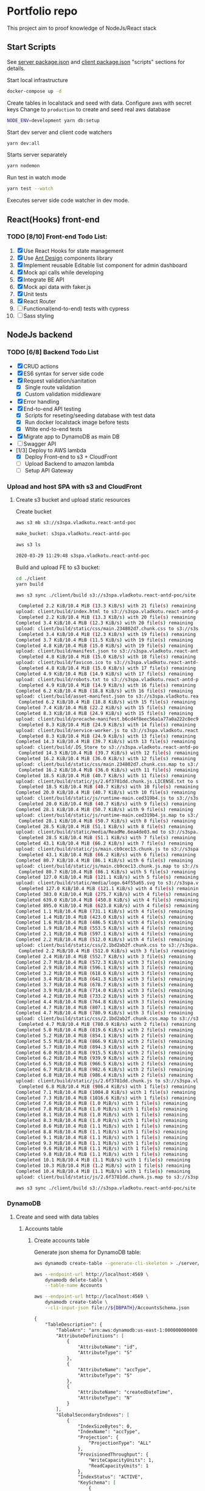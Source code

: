 
* Portfolio repo
    :PROPERTIES:
    :header-args: :var DBPATH="server/src/db"
    :END:
  This project aim to proof knowledge of NodeJs/React stack
** Start Scripts
   See [[file:package.json][server package.json]] and [[file:client/package.json][client package.json]] "scripts" sections for details.


Start local infrastructure 
#+begin_src sh
docker-compose up -d
#+end_src

Create tables in localstack and seed with data.
Configure aws with secret keys
Change to =production= to create and seed real aws database
#+begin_src sh
NODE_ENV=development yarn db:setup
#+end_src

Start dev server and client code watchers 
#+begin_src sh
yarn dev:all
#+end_src

Starts server separately
#+begin_src sh
yarn nodemon
#+end_src

Run test in watch mode
#+begin_src sh
yarn test --watch
#+end_src

Executes server side code watcher in dev mode.
** React(Hooks) front-end
*** TODO [8/10] Front-end Todo List:
    1. [X] Use React Hooks for state management
    2. [X] Use [[https://ant.design/components/button/][Ant Design]]  components library
    3. [X] Implement reusable Editable list component for admin dashboard
    4. [X] Mock api calls while developing
    5. [X] Integrate BE API
    6. [X] Mock api data with faker.js
    7. [X] Unit tests
    8. [X] React Router
    9. [ ] Functional(end-to-end) tests with cypress
    10. [ ] Sass styling
 
** NodeJs backend
*** TODO [6/8] Backend Todo List
    - [X] CRUD actions
    - [X] ES6 syntax for server side code
    - [X] Request validation/sanitation
      - [X] Single route validation
      - [X] Custom validation middleware
    - [X] Error handling
    - [X] End-to-end API testing
      - [X] Scripts for reseting/seeding database with test data
      - [X] Run docker localstack image before tests
      - [X] Wtite end-to-end tests
    - [X] Migrate app to DynamoDB as main DB
    - [ ] Swagger API
    - [1/3] Deploy to AWS lambda
      - [X] Deploy Front-end to s3 + CloudFront
      - [ ] Upload Backend to amazon lambda
      - [ ] Setup API Gateway
*** Upload and host SPA with s3 and CloudFront
**** Create s3 bucket and upload static resources
 Create bucket
 #+begin_src sh :results value code :exports both :eval never-export
 aws s3 mb s3://s3spa.vladkotu.react-antd-poc
 #+end_src

 #+RESULTS:
 #+begin_src sh
 make_bucket: s3spa.vladkotu.react-antd-poc
 #+end_src
    
 #+begin_src sh :results value code :exports both :eval never-export
 aws s3 ls
 #+end_src

 #+RESULTS:
 #+begin_src sh
 2020-03-29 11:29:48 s3spa.vladkotu.react-antd-poc
 #+end_src

 Build and upload FE to s3 bucket:
 #+begin_src sh :results silent :exports code :eval never-export
   cd ./client
   yarn build
 #+end_src

 #+begin_src sh :results value code :exports both :eval never-export
 aws s3 sync ./client/build s3://s3spa.vladkotu.react-antd-poc/site
 #+end_src

 #+RESULTS:
 #+begin_src sh
 Completed 2.2 KiB/10.4 MiB (13.3 KiB/s) with 21 file(s) remainingupload: client/build/index.html to s3://s3spa.vladkotu.react-antd-poc/site/index.html
 Completed 2.2 KiB/10.4 MiB (13.3 KiB/s) with 20 file(s) remainingCompleted 3.4 KiB/10.4 MiB (12.3 KiB/s) with 20 file(s) remainingupload: client/build/static/css/main.234802d7.chunk.css to s3://s3spa.vladkotu.react-antd-poc/site/static/css/main.234802d7.chunk.css
 Completed 3.4 KiB/10.4 MiB (12.3 KiB/s) with 19 file(s) remainingCompleted 3.7 KiB/10.4 MiB (11.5 KiB/s) with 19 file(s) remainingCompleted 4.8 KiB/10.4 MiB (15.0 KiB/s) with 19 file(s) remainingupload: client/build/manifest.json to s3://s3spa.vladkotu.react-antd-poc/site/manifest.json
 Completed 4.8 KiB/10.4 MiB (15.0 KiB/s) with 18 file(s) remainingupload: client/build/favicon.ico to s3://s3spa.vladkotu.react-antd-poc/site/favicon.ico
 Completed 4.8 KiB/10.4 MiB (15.0 KiB/s) with 17 file(s) remainingCompleted 4.9 KiB/10.4 MiB (14.9 KiB/s) with 17 file(s) remainingupload: client/build/robots.txt to s3://s3spa.vladkotu.react-antd-poc/site/robots.txt
 Completed 4.9 KiB/10.4 MiB (14.9 KiB/s) with 16 file(s) remainingCompleted 6.2 KiB/10.4 MiB (18.8 KiB/s) with 16 file(s) remainingupload: client/build/asset-manifest.json to s3://s3spa.vladkotu.react-antd-poc/site/asset-manifest.json
 Completed 6.2 KiB/10.4 MiB (18.8 KiB/s) with 15 file(s) remainingCompleted 7.4 KiB/10.4 MiB (22.2 KiB/s) with 15 file(s) remainingCompleted 8.3 KiB/10.4 MiB (24.9 KiB/s) with 15 file(s) remainingupload: client/build/precache-manifest.b6cd4f8eec56a1a77a0a222c8ec9c154.js to s3://s3spa.vladkotu.react-antd-poc/site/precache-manifest.b6cd4f8eec56a1a77a0a222c8ec9c154.js
 Completed 8.3 KiB/10.4 MiB (24.9 KiB/s) with 14 file(s) remainingupload: client/build/service-worker.js to s3://s3spa.vladkotu.react-antd-poc/site/service-worker.js
 Completed 8.3 KiB/10.4 MiB (24.9 KiB/s) with 13 file(s) remainingCompleted 14.3 KiB/10.4 MiB (39.7 KiB/s) with 13 file(s) remainingupload: client/build/.DS_Store to s3://s3spa.vladkotu.react-antd-poc/site/.DS_Store
 Completed 14.3 KiB/10.4 MiB (39.7 KiB/s) with 12 file(s) remainingCompleted 16.2 KiB/10.4 MiB (36.0 KiB/s) with 12 file(s) remainingupload: client/build/static/css/main.234802d7.chunk.css.map to s3://s3spa.vladkotu.react-antd-poc/site/static/css/main.234802d7.chunk.css.map
 Completed 16.2 KiB/10.4 MiB (36.0 KiB/s) with 11 file(s) remainingCompleted 18.5 KiB/10.4 MiB (40.7 KiB/s) with 11 file(s) remainingupload: client/build/static/js/2.6f3781dd.chunk.js.LICENSE.txt to s3://s3spa.vladkotu.react-antd-poc/site/static/js/2.6f3781dd.chunk.js.LICENSE.txt
 Completed 18.5 KiB/10.4 MiB (40.7 KiB/s) with 10 file(s) remainingCompleted 20.0 KiB/10.4 MiB (40.7 KiB/s) with 10 file(s) remainingupload: client/build/static/js/runtime-main.ced319b4.js to s3://s3spa.vladkotu.react-antd-poc/site/static/js/runtime-main.ced319b4.js
 Completed 20.0 KiB/10.4 MiB (40.7 KiB/s) with 9 file(s) remainingCompleted 28.1 KiB/10.4 MiB (50.7 KiB/s) with 9 file(s) remainingupload: client/build/static/js/runtime-main.ced319b4.js.map to s3://s3spa.vladkotu.react-antd-poc/site/static/js/runtime-main.ced319b4.js.map
 Completed 28.1 KiB/10.4 MiB (50.7 KiB/s) with 8 file(s) remainingCompleted 28.5 KiB/10.4 MiB (51.1 KiB/s) with 8 file(s) remainingupload: client/build/static/media/ReadMe.6ea4de03.md to s3://s3spa.vladkotu.react-antd-poc/site/static/media/ReadMe.6ea4de03.md
 Completed 28.5 KiB/10.4 MiB (51.1 KiB/s) with 7 file(s) remainingCompleted 43.1 KiB/10.4 MiB (66.2 KiB/s) with 7 file(s) remainingupload: client/build/static/js/main.cb9cec13.chunk.js to s3://s3spa.vladkotu.react-antd-poc/site/static/js/main.cb9cec13.chunk.js
 Completed 43.1 KiB/10.4 MiB (66.2 KiB/s) with 6 file(s) remainingCompleted 80.7 KiB/10.4 MiB (86.1 KiB/s) with 6 file(s) remainingupload: client/build/static/js/main.cb9cec13.chunk.js.map to s3://s3spa.vladkotu.react-antd-poc/site/static/js/main.cb9cec13.chunk.js.map
 Completed 80.7 KiB/10.4 MiB (86.1 KiB/s) with 5 file(s) remainingCompleted 127.0 KiB/10.4 MiB (121.1 KiB/s) with 5 file(s) remainingupload: client/build/static/media/logo.64f55a65.svg to s3://s3spa.vladkotu.react-antd-poc/site/static/media/logo.64f55a65.svg
 Completed 127.0 KiB/10.4 MiB (121.1 KiB/s) with 4 file(s) remainingCompleted 383.0 KiB/10.4 MiB (275.7 KiB/s) with 4 file(s) remainingCompleted 639.0 KiB/10.4 MiB (450.8 KiB/s) with 4 file(s) remainingCompleted 895.0 KiB/10.4 MiB (623.8 KiB/s) with 4 file(s) remainingCompleted 1.1 MiB/10.4 MiB (731.1 KiB/s) with 4 file(s) remaining  Completed 1.4 MiB/10.4 MiB (423.0 KiB/s) with 4 file(s) remaining  Completed 1.6 MiB/10.4 MiB (486.5 KiB/s) with 4 file(s) remaining  Completed 1.9 MiB/10.4 MiB (553.5 KiB/s) with 4 file(s) remaining  Completed 2.1 MiB/10.4 MiB (597.1 KiB/s) with 4 file(s) remaining  Completed 2.2 MiB/10.4 MiB (512.0 KiB/s) with 4 file(s) remaining  upload: client/build/static/css/2.1bd2ab2f.chunk.css to s3://s3spa.vladkotu.react-antd-poc/site/static/css/2.1bd2ab2f.chunk.css
 Completed 2.2 MiB/10.4 MiB (512.0 KiB/s) with 3 file(s) remainingCompleted 2.4 MiB/10.4 MiB (552.7 KiB/s) with 3 file(s) remainingCompleted 2.7 MiB/10.4 MiB (572.3 KiB/s) with 3 file(s) remainingCompleted 2.9 MiB/10.4 MiB (596.1 KiB/s) with 3 file(s) remainingCompleted 3.2 MiB/10.4 MiB (618.6 KiB/s) with 3 file(s) remainingCompleted 3.4 MiB/10.4 MiB (641.3 KiB/s) with 3 file(s) remainingCompleted 3.7 MiB/10.4 MiB (678.7 KiB/s) with 3 file(s) remainingCompleted 3.9 MiB/10.4 MiB (714.0 KiB/s) with 3 file(s) remainingCompleted 4.2 MiB/10.4 MiB (733.2 KiB/s) with 3 file(s) remainingCompleted 4.4 MiB/10.4 MiB (764.8 KiB/s) with 3 file(s) remainingCompleted 4.7 MiB/10.4 MiB (807.1 KiB/s) with 3 file(s) remainingCompleted 4.7 MiB/10.4 MiB (780.9 KiB/s) with 3 file(s) remainingupload: client/build/static/css/2.1bd2ab2f.chunk.css.map to s3://s3spa.vladkotu.react-antd-poc/site/static/css/2.1bd2ab2f.chunk.css.map
 Completed 4.7 MiB/10.4 MiB (780.9 KiB/s) with 2 file(s) remainingCompleted 5.0 MiB/10.4 MiB (819.6 KiB/s) with 2 file(s) remainingCompleted 5.2 MiB/10.4 MiB (854.1 KiB/s) with 2 file(s) remainingCompleted 5.5 MiB/10.4 MiB (866.9 KiB/s) with 2 file(s) remainingCompleted 5.7 MiB/10.4 MiB (894.3 KiB/s) with 2 file(s) remainingCompleted 6.0 MiB/10.4 MiB (915.5 KiB/s) with 2 file(s) remainingCompleted 6.2 MiB/10.4 MiB (939.9 KiB/s) with 2 file(s) remainingCompleted 6.5 MiB/10.4 MiB (966.5 KiB/s) with 2 file(s) remainingCompleted 6.7 MiB/10.4 MiB (982.6 KiB/s) with 2 file(s) remainingCompleted 6.8 MiB/10.4 MiB (986.4 KiB/s) with 2 file(s) remainingupload: client/build/static/js/2.6f3781dd.chunk.js to s3://s3spa.vladkotu.react-antd-poc/site/static/js/2.6f3781dd.chunk.js
 Completed 6.8 MiB/10.4 MiB (986.4 KiB/s) with 1 file(s) remainingCompleted 7.1 MiB/10.4 MiB (1004.8 KiB/s) with 1 file(s) remainingCompleted 7.3 MiB/10.4 MiB (1016.6 KiB/s) with 1 file(s) remainingCompleted 7.6 MiB/10.4 MiB (1.0 MiB/s) with 1 file(s) remaining   Completed 7.8 MiB/10.4 MiB (1.0 MiB/s) with 1 file(s) remaining   Completed 8.1 MiB/10.4 MiB (1.0 MiB/s) with 1 file(s) remaining   Completed 8.3 MiB/10.4 MiB (1.0 MiB/s) with 1 file(s) remaining   Completed 8.6 MiB/10.4 MiB (1.1 MiB/s) with 1 file(s) remaining   Completed 8.8 MiB/10.4 MiB (1.1 MiB/s) with 1 file(s) remaining   Completed 9.1 MiB/10.4 MiB (1.1 MiB/s) with 1 file(s) remaining   Completed 9.3 MiB/10.4 MiB (1.1 MiB/s) with 1 file(s) remaining   Completed 9.6 MiB/10.4 MiB (1.1 MiB/s) with 1 file(s) remaining   Completed 9.8 MiB/10.4 MiB (1.1 MiB/s) with 1 file(s) remaining   Completed 10.1 MiB/10.4 MiB (1.1 MiB/s) with 1 file(s) remaining  Completed 10.3 MiB/10.4 MiB (1.2 MiB/s) with 1 file(s) remaining  Completed 10.4 MiB/10.4 MiB (1.1 MiB/s) with 1 file(s) remaining  upload: client/build/static/js/2.6f3781dd.chunk.js.map to s3://s3spa.vladkotu.react-antd-poc/site/static/js/2.6f3781dd.chunk.js.map
 #+end_src


 #+begin_src sh :results value code :exports both :eval never-export
 aws s3 sync ./client/build s3://s3spa.vladkotu.react-antd-poc/site
 #+end_src

*** DynamoDB
**** Create and seed with data tables
***** Accounts table
****** Create accounts table
       Generate json shema for DynamoDB table:
    #+begin_src sh :results value code :eval never-export :exports both
      aws dynamodb create-table --generate-cli-skeleton > ./server/db/table-shema-example.json
    #+end_src

    #+NAME: delete-accounts-table
    #+begin_src sh :results silent :eval never-export :exports both
     aws --endpoint-url http://localhost:4569 \
         dynamodb delete-table \
         --table-name Accounts
    #+end_src

    #+NAME: create-table
    #+begin_src sh :results value org :eval never-export :exports both
     aws --endpoint-url http://localhost:4569 \
         dynamodb create-table \
         --cli-input-json file://${DBPATH}/AccountsSchema.json
    #+end_src

    #+RESULTS: create-table
    #+begin_src org
    {
        "TableDescription": {
            "TableArn": "arn:aws:dynamodb:us-east-1:000000000000:table/Accounts", 
            "AttributeDefinitions": [
                {
                    "AttributeName": "id", 
                    "AttributeType": "S"
                }, 
                {
                    "AttributeName": "accType", 
                    "AttributeType": "S"
                }, 
                {
                    "AttributeName": "createdDateTime", 
                    "AttributeType": "N"
                }
            ], 
            "GlobalSecondaryIndexes": [
                {
                    "IndexSizeBytes": 0, 
                    "IndexName": "accType", 
                    "Projection": {
                        "ProjectionType": "ALL"
                    }, 
                    "ProvisionedThroughput": {
                        "WriteCapacityUnits": 1, 
                        "ReadCapacityUnits": 1
                    }, 
                    "IndexStatus": "ACTIVE", 
                    "KeySchema": [
                        {
                            "KeyType": "HASH", 
                            "AttributeName": "accType"
                        }, 
                        {
                            "KeyType": "RANGE", 
                            "AttributeName": "createdDateTime"
                        }
                    ], 
                    "IndexArn": "arn:aws:dynamodb:ddblocal:000000000000:table/Accounts/index/accType", 
                    "ItemCount": 0
                }
            ], 
            "ProvisionedThroughput": {
                "NumberOfDecreasesToday": 0, 
                "WriteCapacityUnits": 1, 
                "LastIncreaseDateTime": 0.0, 
                "ReadCapacityUnits": 1, 
                "LastDecreaseDateTime": 0.0
            }, 
            "TableSizeBytes": 0, 
            "TableName": "Accounts", 
            "BillingModeSummary": {
                "LastUpdateToPayPerRequestDateTime": 0.0, 
                "BillingMode": "PROVISIONED"
            }, 
            "TableStatus": "ACTIVE", 
            "KeySchema": [
                {
                    "KeyType": "HASH", 
                    "AttributeName": "id"
                }, 
                {
                    "KeyType": "RANGE", 
                    "AttributeName": "createdDateTime"
                }
            ], 
            "ItemCount": 0, 
            "CreationDateTime": 1585250695.159
        }
    }
    #+end_src

    #+RESULTS: create-table
   #+begin_src sh :results value code :eval never-export :exports both 
     aws --endpoint-url http://localhost:4569 \
         dynamodb list-tables
   #+end_src

   #+RESULTS:
   #+begin_src sh
   {
       "TableNames": [
           "Contractors"
       ]
   }
   #+end_src
****** Seed accounts with test data

  #NAME: seed-accounts
  #+begin_src sh :results value code :eval never-export :exports both
     aws --endpoint-url http://localhost:4569 \
         dynamodb batch-write-item \
         --request-items   \
         file://${DBPATH}/AccountsDataSeed.json
  #+end_src

  #+RESULTS:
  #+begin_src sh
  {
      "UnprocessedItems": {}
  }
  #+end_src

  Unfortunately =batch-write-item= limited to 25 operations
****** Quering single item

 #NAME: query-account-by-type
 #+begin_src sh :results value code :eval never-export :exports both
   aws --endpoint-url http://localhost:4569 \
     dynamodb query \
     --table-name Accounts \
     --key-condition-expression "id = :id" \
     --expression-attribute-values  '{":id":{"S": "d83ef3c0-6d35-11ea-9d77-3dffd7d18939"}}'
 #+end_src

 #+RESULTS:
 #+begin_src sh
 {
     "Count": 1, 
     "Items": [
         {
             "comment": {
                 "S": "Facere deleniti blanditiis eum."
             }, 
             "category": {
                 "S": "Sales"
             }, 
             "createdDateTime": {
                 "N": "1446960934025"
             }, 
             "accType": {
                 "S": "default"
             }, 
             "vatPercent": {
                 "N": "49"
             }, 
             "accName": {
                 "S": "Roi Greens Backing Up"
             }, 
             "vatCategoryS": {
                 "S": "S"
             }, 
             "id": {
                 "S": "d83ef3c0-6d35-11ea-9d77-3dffd7d18939"
             }, 
             "accNo": {
                 "N": "55"
             }
         }
     ], 
     "ScannedCount": 1, 
     "ConsumedCapacity": null
 }
 #+end_src
****** Querying accounts from GSI
 #NAME: query-account-by-type
 #+begin_src sh :results value code :eval never-export :exports both
     aws --endpoint-url http://localhost:4569 \
         dynamodb query \
        --table-name Accounts \
        --index-name accType \
        --key-condition-expression "accType = :accType" \
        --expression-attribute-values  '{":accType":{"S":"bookkeeping"}}'
 #+end_src

 #+RESULTS:
 #+begin_src sh
 {
     "Count": 3, 
     "Items": [
         {
             "comment": {
                 "S": "est autem facere"
             }, 
             "category": {
                 "S": "Purchase"
             }, 
             "createdDateTime": {
                 "N": "1329262892304"
             }, 
             "accType": {
                 "S": "bookkeeping"
             }, 
             "vatPercent": {
                 "N": "73"
             }, 
             "accName": {
                 "S": "Agp"
             }, 
             "vatCategoryS": {
                 "S": "P"
             }, 
             "id": {
                 "S": "d83fde20-6d35-11ea-9d77-3dffd7d18939"
             }, 
             "accNo": {
                 "N": "93"
             }
         }, 
         {
             "comment": {
                 "S": "Amet consequatur similique quis nobis nam maxime ut dolor. Vitae sed quo sunt molestias vero tempore minima. Necessitatibus ducimus hic reprehenderit. Hic dolore error animi ut aperiam. Hic inventore sunt ipsa ut recusandae. Sed accusantium et iusto.\n \rUnde neque sequi quidem beatae. Quo repudiandae voluptatem impedit nostrum asperiores nostrum aut magnam odio. At recusandae dolorem sunt debitis sequi totam esse ipsa. Eos repellendus totam aut hic.\n \rConsequatur voluptate sunt ratione est est ad omnis. Debitis animi ut est consequatur. Quos praesentium autem est minus et ea."
             }, 
             "category": {
                 "S": "Purchase"
             }, 
             "createdDateTime": {
                 "N": "1551172226477"
             }, 
             "accType": {
                 "S": "bookkeeping"
             }, 
             "vatPercent": {
                 "N": "22"
             }, 
             "accName": {
                 "S": "Computer Manat Vanuatu"
             }, 
             "vatCategoryS": {
                 "S": "P"
             }, 
             "id": {
                 "S": "d83f41e0-6d35-11ea-9d77-3dffd7d18939"
             }, 
             "accNo": {
                 "N": "66"
             }
         }, 
         {
             "category": {
                 "S": "Purchase"
             }, 
             "createdDateTime": {
                 "N": "1564661196514"
             }, 
             "accType": {
                 "S": "bookkeeping"
             }, 
             "vatPercent": {
                 "N": "88"
             }, 
             "accName": {
                 "S": "Maroon Refined Granite Tuna"
             }, 
             "vatCategoryS": {
                 "S": "P"
             }, 
             "id": {
                 "S": "d83fb710-6d35-11ea-9d77-3dffd7d18939"
             }, 
             "accNo": {
                 "N": "93"
             }
         }
     ], 
     "ScannedCount": 3, 
     "ConsumedCapacity": null
 }
 #+end_src

 Because =createdDateTime= was used as =RANGE= (sorted) key, list of items returned by this query
 sorted descendant by =createdDateTime=

***** Contractors table
****** Create table
    #+NAME: delete-contractors-table
    #+begin_src sh :results silent :eval never-export :exports both
     aws --endpoint-url http://localhost:4569 \
         dynamodb delete-table \
         --table-name Contractors
    #+end_src

    #+NAME: create-contractors-table
    #+begin_src sh :results value code :eval never-export :exports both
     aws --endpoint-url http://localhost:4569 \
         dynamodb create-table \
         --cli-input-json file://${DBPATH}/ContractorsSchema.json
    #+end_src

    #+RESULTS: create-contractors-table
    #+begin_src sh
    {
        "TableDescription": {
            "TableArn": "arn:aws:dynamodb:us-east-1:000000000000:table/Contractors", 
            "AttributeDefinitions": [
                {
                    "AttributeName": "id", 
                    "AttributeType": "S"
                }, 
                {
                    "AttributeName": "createdDateTime", 
                    "AttributeType": "N"
                }
            ], 
            "ProvisionedThroughput": {
                "NumberOfDecreasesToday": 0, 
                "WriteCapacityUnits": 1, 
                "LastIncreaseDateTime": 0.0, 
                "ReadCapacityUnits": 1, 
                "LastDecreaseDateTime": 0.0
            }, 
            "TableSizeBytes": 0, 
            "TableName": "Contractors", 
            "BillingModeSummary": {
                "LastUpdateToPayPerRequestDateTime": 0.0, 
                "BillingMode": "PROVISIONED"
            }, 
            "TableStatus": "ACTIVE", 
            "KeySchema": [
                {
                    "KeyType": "HASH", 
                    "AttributeName": "id"
                }, 
                {
                    "KeyType": "RANGE", 
                    "AttributeName": "createdDateTime"
                }
            ], 
            "ItemCount": 0, 
            "CreationDateTime": 1585243058.528
        }
    }
    #+end_src

   #+begin_src sh :results value code :eval never-export :exports both
     aws --endpoint-url http://localhost:4569 \
         dynamodb list-tables
   #+end_src

   #+RESULTS:
   #+begin_src sh
   {
       "TableNames": [
           "Accounts", 
           "Contractors"
       ]
   }
   #+end_src
****** Seed accounts with test data

  #NAME: seed-accounts
  #+begin_src sh :results value code :eval never-export :exports both
     aws --endpoint-url http://localhost:4569 \
         dynamodb batch-write-item \
         --request-items file://${DBPATH}/ContractorsDataSeed.json
  #+end_src

  #+RESULTS:
  #+begin_src sh
  {
      "UnprocessedItems": {}
  }
  #+end_src
****** Scan all items

 #NAME: scan-all-items
 #+begin_src sh :results value code :eval never-export :exports both
     aws --endpoint-url http://localhost:4569 \
         dynamodb scan \
        --table-name Contractors 
 #+end_src

 #+RESULTS:
 #+begin_src sh
 {
     "Count": 5, 
     "Items": [
         {
             "salary": {
                 "N": "73573"
             }, 
             "createdDateTime": {
                 "N": "1485975663942"
             }, 
             "lname": {
                 "S": "Bogan"
             }, 
             "role": {
                 "S": "Assistant"
             }, 
             "fname": {
                 "S": "Melisa"
             }, 
             "id": {
                 "S": "d83fde23-6d35-11ea-9d77-3dffd7d18939"
             }
         }, 
         {
             "salary": {
                 "N": "66464"
             }, 
             "createdDateTime": {
                 "N": "1541301126353"
             }, 
             "lname": {
                 "S": "Weber"
             }, 
             "role": {
                 "S": "Tech Lead"
             }, 
             "fname": {
                 "S": "Dixie"
             }, 
             "id": {
                 "S": "d83fde22-6d35-11ea-9d77-3dffd7d18939"
             }
         }, 
         {
             "salary": {
                 "N": "87487"
             }, 
             "createdDateTime": {
                 "N": "1355210819473"
             }, 
             "lname": {
                 "S": "Larkin"
             }, 
             "role": {
                 "S": "Assistant"
             }, 
             "fname": {
                 "S": "Louisa"
             }, 
             "id": {
                 "S": "d83fde21-6d35-11ea-9d77-3dffd7d18939"
             }
         }, 
         {
             "salary": {
                 "N": "76169"
             }, 
             "createdDateTime": {
                 "N": "1566826234865"
             }, 
             "lname": {
                 "S": "Gerhold"
             }, 
             "role": {
                 "S": "Developer"
             }, 
             "fname": {
                 "S": "Major"
             }, 
             "id": {
                 "S": "d83fde25-6d35-11ea-9d77-3dffd7d18939"
             }
         }, 
         {
             "salary": {
                 "N": "84469"
             }, 
             "createdDateTime": {
                 "N": "1548899509818"
             }, 
             "lname": {
                 "S": "Kassulke"
             }, 
             "role": {
                 "S": "Sales"
             }, 
             "fname": {
                 "S": "Estefania"
             }, 
             "id": {
                 "S": "d83fde24-6d35-11ea-9d77-3dffd7d18939"
             }
         }
     ], 
     "ScannedCount": 5, 
     "ConsumedCapacity": null
 }
 #+end_src

**** [WAITING] [4/6] Attempt to create stack from cloud formation config on localstack env
     - [X] Use aws-serverless-express custom server for lambda env
     - [X] Mock aws infrastructure with localstack
     - [X] Refactor express server to be able to run it locally without deployment on lambda
     - [X] Crete cloud formation template for s3 SPA hosting
     - [ ] [Failed] Deploy express app to labmda
           lockalstack problems appear on execution cloud formation template
     - [ ] Decouple client code from beckend code 
     - [ ] API Gatewat setup

  List of cloud formation stacks
  #+NAME: end-point-list
  #+begin_src sh :results value code :eval never-export :exports both
    aws --endpoint-url=http://localhost:4581 cloudformation list-stacks
  #+end_src

  #+RESULTS: end-point-list
  : /Users/vladimir/projects/react-examples/rhooks-form-app
  : {
  :     "StackSummaries": []
  : }

  #+begin_src sh :results value code :eval never-export :exports both
  aws cloudformation create-stack \
      --template-body file://cloudformation.yml \
      --stack-name web-stack \
      --endpoint-url=http://localhost:4581
  #+end_src

  #+RESULTS:
  : An error occurred (502) when calling the CreateStack operation (reached max retries: 4): Bad Gateway

  Error log from docker:
  #+RESULTS:
  : local_aws     |   File "/opt/code/localstack/.venv/lib/python3.8/site-packages/moto/cloudformation/utils.py", line 61, in yaml_tag_constructor
  : local_aws     |     return {key: _f(loader, tag, node)}
  : local_aws     |   File "/opt/code/localstack/.venv/lib/python3.8/site-packages/moto/cloudformation/utils.py", line 50, in _f
  : local_aws     |     return node.value.split(".")
  : local_aws     | AttributeError: 'list' object has no attribute 'split'
*** API docs
**** Accounts
     :PROPERTIES:
     :header-args: :var API="http://localhost:5000/api"
     :END:
     All accounts tested for "bookkeeping" type
***** [C] Create account
   #+NAME: create-account 
   #+begin_src sh :results value code :exports both :eval never-export
     curl -X POST -vs "${API}/accounts?type=bookkeeping&pretty" \
          -H 'Content-Type: application/json' \
          -d '{ "accNo": 111, "category": "Purchase", "vatPercent": 11, "vatCategoryS": "P", "accName": "One one one" }'
  #+end_src

   #+RESULTS: create-account
   #+begin_src sh
   {
     "id": "ZDcwNThjNjAtNmY4NS0xMWVhLTkyYWYtOGYyZjgxYjZiODlmLDE1ODUyNDMxMjE3MDI%3D",
     "accType": "bookkeeping",
     "accNo": 111,
     "category": "Purchase",
     "vatPercent": 11,
     "vatCategoryS": "P",
     "accName": "One one one"
   }
   #+end_src

****** Invalid request

   #+NAME: create-account-invalid
   #+begin_src sh :results value code :exports both :eval never-export
     curl -X POST -vsi "${API}/accounts?type=bookkeeping&pretty" \
          -H 'Content-Type: application/json' \
          -d '{ "category": "Purchase" }'
  #+end_src

  #+RESULTS: create-account-invalid
  #+begin_src sh
  HTTP/1.1 422 Unprocessable Entity
  X-Powered-By: Express
  Content-Type: application/json; charset=utf-8
  Content-Length: 130
  ETag: W/"82-HHj2rmNjH457Bv9LJ8U88iWD1J8"
  Date: Thu, 26 Mar 2020 17:19:16 GMT
  Connection: keep-alive
  
  {
    "errors": [
      {
        "msg": "account number should be number",
        "param": "accNo",
        "location": "body"
      }
    ]
  }
  #+end_src

***** [R1] Get all accounts 
    #+NAME: get-all-boo-accounts 
    #+begin_src sh :results value code :exports both :eval never-export
      curl -vsi "${API}/accounts?type=bookkeeping&pretty"
   #+end_src

   #+RESULTS: get-all-boo-accounts
   #+begin_src sh
   HTTP/1.1 200 OK
   X-Powered-By: Express
   Content-Type: application/json; charset=utf-8
   Content-Length: 1744
   ETag: W/"6d0-QOCkXK3Pv5QR27cnmBad8f/vVio"
   Date: Thu, 26 Mar 2020 17:19:25 GMT
   Connection: keep-alive
   
   {
     "items": [
       {
         "id": "ZDgzZmRlMjAtNmQzNS0xMWVhLTlkNzctM2RmZmQ3ZDE4OTM5LDEzMjkyNjI4OTIzMDQ%3D",
         "vatCategoryS": "P",
         "accNo": 93,
         "accName": "Agp",
         "comment": "est autem facere",
         "category": "Purchase",
         "accType": "bookkeeping",
         "vatPercent": 73
       },
       {
         "id": "ZDgzZjQxZTAtNmQzNS0xMWVhLTlkNzctM2RmZmQ3ZDE4OTM5LDE1NTExNzIyMjY0Nzc%3D",
         "vatCategoryS": "P",
         "accNo": 66,
         "accName": "Computer Manat Vanuatu",
         "comment": "Amet consequatur similique quis nobis nam maxime ut dolor. Vitae sed quo sunt molestias vero tempore minima. Necessitatibus ducimus hic reprehenderit. Hic dolore error animi ut aperiam. Hic inventore sunt ipsa ut recusandae. Sed accusantium et iusto.\n \rUnde neque sequi quidem beatae. Quo repudiandae voluptatem impedit nostrum asperiores nostrum aut magnam odio. At recusandae dolorem sunt debitis sequi totam esse ipsa. Eos repellendus totam aut hic.\n \rConsequatur voluptate sunt ratione est est ad omnis. Debitis animi ut est consequatur. Quos praesentium autem est minus et ea.",
         "category": "Purchase",
         "accType": "bookkeeping",
         "vatPercent": 22
       },
       {
         "id": "ZDgzZmI3MTAtNmQzNS0xMWVhLTlkNzctM2RmZmQ3ZDE4OTM5LDE1NjQ2NjExOTY1MTQ%3D",
         "vatCategoryS": "P",
         "accNo": 93,
         "accName": "Maroon Refined Granite Tuna",
         "category": "Purchase",
         "accType": "bookkeeping",
         "vatPercent": 88
       },
       {
         "id": "ZDcwNThjNjAtNmY4NS0xMWVhLTkyYWYtOGYyZjgxYjZiODlmLDE1ODUyNDMxMjE3MDI%3D",
         "vatCategoryS": "P",
         "accNo": 111,
         "accName": "One one one",
         "accType": "bookkeeping",
         "category": "Purchase",
         "vatPercent": 11
       }
     ],
     "count": 4
   }
   #+end_src

***** [R2] Get single account  
    #+NAME: get-one-boo-accounts 
    #+begin_src sh :results value code :exports both :eval never-export 
      curl -vsi "${API}/accounts/ZDgzZWYzYzAtNmQzNS0xMWVhLTlkNzctM2RmZmQ3ZDE4OTM5LDE0NDY5NjA5MzQwMjU%3D/?pretty"
   #+end_src

   #+RESULTS: get-one-boo-accounts
   #+begin_example
   HTTP/1.1 200 OK
   X-Powered-By: Express
   Content-Type: application/json; charset=utf-8
   Content-Length: 275
   ETag: W/"113-8G/9TPw6G+iF1N4VS0htAw7+rJ8"
   Date: Thu, 26 Mar 2020 09:46:09 GMT
   Connection: keep-alive
   
   {
     "id": "ZDgzZWYzYzAtNmQzNS0xMWVhLTlkNzctM2RmZmQ3ZDE4OTM5LDE0NDY5NjA5MzQwMjU%3D",
     "vatCategoryS": "S",
     "accNo": 55,
     "accName": "Roi Greens Backing Up",
     "comment": "Facere deleniti blanditiis eum.",
     "category": "Sales",
     "accType": "default",
     "vatPercent": 49
   }
   #+end_example
***** [U] Update account
   #+NAME: update-account 
   #+begin_src sh :results value code :exports both :eval never-export 
     curl -X PUT -vs "${API}/accounts/ZDgzZWYzYzAtNmQzNS0xMWVhLTlkNzctM2RmZmQ3ZDE4OTM5LDE0NDY5NjA5MzQwMjU%3D/?pretty" \
          -H 'Content-Type: application/json' \
          -d '{ "vatPercent": 111, "accName": "One One One" }'
  #+end_src

  #+RESULTS: update-account
  #+begin_example
  {
    "id": "ZDgzZWYzYzAtNmQzNS0xMWVhLTlkNzctM2RmZmQ3ZDE4OTM5LDE0NDY5NjA5MzQwMjU%3D",
    "vatCategoryS": "S",
    "accNo": 55,
    "accName": "One One One",
    "comment": "Facere deleniti blanditiis eum.",
    "category": "Sales",
    "accType": "default",
    "vatPercent": 111
  }
  #+end_example

****** Invalid request

   #+NAME: update-account-invalid 
   #+begin_src sh :results value code :exports both :eval never-export 
     curl -X PUT -vs "${API}/accounts/?type=bookkeeping&pretty" \
          -H 'Content-Type: application/json' \
          -d '{ "vatPercent": 111, "accName": "One One One" }'
  #+end_src

  #+RESULTS: update-account-invalid
  #+begin_example
  <!DOCTYPE html>
  <html lang="en">
  <head>
  <meta charset="utf-8">
  <title>Error</title>
  </head>
  <body>
  <pre>Cannot PUT /api/accounts/</pre>
  </body>
  </html>
  #+end_example

***** [D] Delete account
   #+NAME: delete-account 
   #+begin_src sh :results value code :exports both :eval never-export 
     curl -X DELETE -vs "${API}/accounts/ZDgzZWYzYzAtNmQzNS0xMWVhLTlkNzctM2RmZmQ3ZDE4OTM5LDE0NDY5NjA5MzQwMjU%3D/?pretty"
  #+end_src

  #+RESULTS: delete-account


  

